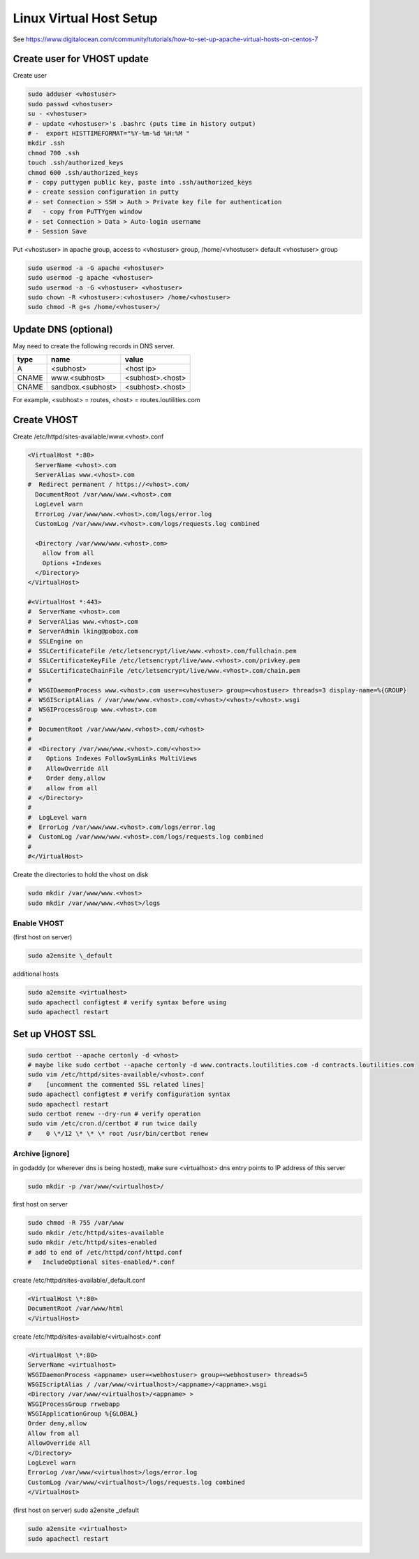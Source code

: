 Linux Virtual Host Setup
++++++++++++++++++++++++++++++

See https://www.digitalocean.com/community/tutorials/how-to-set-up-apache-virtual-hosts-on-centos-7

Create user for VHOST update
----------------------------

Create user

.. code-block:: shell

    sudo adduser <vhostuser>
    sudo passwd <vhostuser>
    su - <vhostuser>
    # - update <vhostuser>'s .bashrc (puts time in history output)
    # -  export HISTTIMEFORMAT="%Y-%m-%d %H:%M "
    mkdir .ssh
    chmod 700 .ssh
    touch .ssh/authorized_keys
    chmod 600 .ssh/authorized_keys
    # - copy puttygen public key, paste into .ssh/authorized_keys
    # - create session configuration in putty
    # - set Connection > SSH > Auth > Private key file for authentication
    #   - copy from PuTTYgen window
    # - set Connection > Data > Auto-login username
    # - Session Save

Put <vhostuser> in apache group, access to <vhostuser> group,
/home/<vhostuser> default <vhostuser> group

.. code-block:: shell

    sudo usermod -a -G apache <vhostuser>
    sudo usermod -g apache <vhostuser>
    sudo usermod -a -G <vhostuser> <vhostuser>
    sudo chown -R <vhostuser>:<vhostuser> /home/<vhostuser>
    sudo chmod -R g+s /home/<vhostuser>/

Update DNS (optional)
--------------------------
May need to create the following records in DNS server.

+-----------------+--------------------+--------------------+
| **type**        | **name**           | **value**          |
+-----------------+--------------------+--------------------+
| A               | <subhost>          | <host ip>          |
+-----------------+--------------------+--------------------+
| CNAME           | www.<subhost>      | <subhost>.<host>   |
+-----------------+--------------------+--------------------+
| CNAME           | sandbox.<subhost>  | <subhost>.<host>   |
+-----------------+--------------------+--------------------+

For example, <subhost> = routes, <host> = routes.loutilities.com

Create VHOST
------------

Create /etc/httpd/sites-available/www.<vhost>.conf

.. code-block:: apache

    <VirtualHost *:80>
      ServerName <vhost>.com
      ServerAlias www.<vhost>.com
    #  Redirect permanent / https://<vhost>.com/
      DocumentRoot /var/www/www.<vhost>.com
      LogLevel warn
      ErrorLog /var/www/www.<vhost>.com/logs/error.log
      CustomLog /var/www/www.<vhost>.com/logs/requests.log combined

      <Directory /var/www/www.<vhost>.com>
        allow from all
        Options +Indexes
      </Directory>
    </VirtualHost>

    #<VirtualHost *:443>
    #  ServerName <vhost>.com
    #  ServerAlias www.<vhost>.com
    #  ServerAdmin lking@pobox.com
    #  SSLEngine on
    #  SSLCertificateFile /etc/letsencrypt/live/www.<vhost>.com/fullchain.pem
    #  SSLCertificateKeyFile /etc/letsencrypt/live/www.<vhost>.com/privkey.pem
    #  SSLCertificateChainFile /etc/letsencrypt/live/www.<vhost>.com/chain.pem
    #
    #  WSGIDaemonProcess www.<vhost>.com user=<vhostuser> group=<vhostuser> threads=3 display-name=%{GROUP}
    #  WSGIScriptAlias / /var/www/www.<vhost>.com/<vhost>/<vhost>/<vhost>.wsgi
    #  WSGIProcessGroup www.<vhost>.com
    #
    #  DocumentRoot /var/www/www.<vhost>.com/<vhost>
    #
    #  <Directory /var/www/www.<vhost>.com/<vhost>>
    #    Options Indexes FollowSymLinks MultiViews
    #    AllowOverride All
    #    Order deny,allow
    #    allow from all
    #  </Directory>
    #
    #  LogLevel warn
    #  ErrorLog /var/www/www.<vhost>.com/logs/error.log
    #  CustomLog /var/www/www.<vhost>.com/logs/requests.log combined
    #
    #</VirtualHost>

Create the directories to hold the vhost on disk

.. code-block:: shell

    sudo mkdir /var/www/www.<vhost>
    sudo mkdir /var/www/www.<vhost>/logs

Enable VHOST
============

(first host on server)

.. code-block:: shell

    sudo a2ensite \_default

additional hosts

.. code-block:: shell

    sudo a2ensite <virtualhost>
    sudo apachectl configtest # verify syntax before using
    sudo apachectl restart

Set up VHOST SSL
----------------

.. code-block:: shell

    sudo certbot --apache certonly -d <vhost>
    # maybe like sudo certbot --apache certonly -d www.contracts.loutilities.com -d contracts.loutilities.com
    sudo vim /etc/httpd/sites-available/<vhost>.conf
    #    [uncomment the commented SSL related lines]
    sudo apachectl configtest # verify configuration syntax
    sudo apachectl restart
    sudo certbot renew --dry-run # verify operation
    sudo vim /etc/cron.d/certbot # run twice daily
    #    0 \*/12 \* \* \* root /usr/bin/certbot renew

Archive [ignore]
================

in godaddy (or wherever dns is being hosted), make sure <virtualhost> dns entry points to IP address of this server

.. code-block:: shell

    sudo mkdir -p /var/www/<virtualhost>/

first host on server

.. code-block:: shell

   sudo chmod -R 755 /var/www
   sudo mkdir /etc/httpd/sites-available
   sudo mkdir /etc/httpd/sites-enabled
   # add to end of /etc/httpd/conf/httpd.conf
   #   IncludeOptional sites-enabled/*.conf

create /etc/httpd/sites-available/_default.conf

.. code-block:: apache

   <VirtualHost \*:80>
   DocumentRoot /var/www/html
   </VirtualHost>

create /etc/httpd/sites-available/<virtualhost>.conf

.. code-block:: apache

   <VirtualHost \*:80>
   ServerName <virtualhost>
   WSGIDaemonProcess <appname> user=<webhostuser> group=<webhostuser> threads=5
   WSGIScriptAlias / /var/www/<virtualhost>/<appname>/<appname>.wsgi
   <Directory /var/www/<virtualhost>/<appname> >
   WSGIProcessGroup rrwebapp
   WSGIApplicationGroup %{GLOBAL}
   Order deny,allow
   Allow from all
   AllowOverride All
   </Directory>
   LogLevel warn
   ErrorLog /var/www/<virtualhost>/logs/error.log
   CustomLog /var/www/<virtualhost>/logs/requests.log combined
   </VirtualHost>

(first host on server) sudo a2ensite \_default

.. code-block:: shell

    sudo a2ensite <virtualhost>
    sudo apachectl restart

